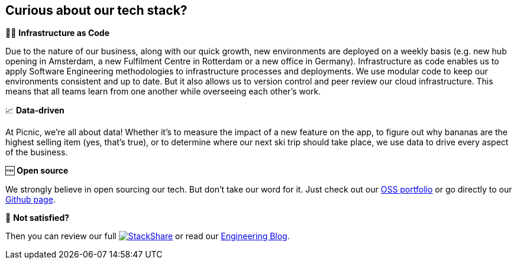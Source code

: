 == Curious about our tech stack?

👩‍💻 *Infrastructure as Code*

Due to the nature of our business, along with our quick growth, new
environments are deployed on a weekly basis (e.g. new hub opening in
Amsterdam, a new Fulfilment Centre in Rotterdam or a new office in
Germany). Infrastructure as code enables us to apply Software
Engineering methodologies to infrastructure processes and deployments.
We use modular code to keep our environments consistent and up to date.
But it also allows us to version control and peer review our cloud
infrastructure. This means that all teams learn from one another while
overseeing each other's work.

📈 *Data-driven*

At Picnic, we're all about data! Whether it's to measure the impact of a
new feature on the app, to figure out why bananas are the highest
selling item (yes, that's true), or to determine where our next ski trip
should take place, we use data to drive every aspect of the business.

🆓 *Open source*

We strongly believe in open sourcing our tech. But don't take our word
for it. Just check out our http://picnic.tech/[OSS portfolio] or go directly
to our https://github.com/PicnicSupermarket[Github page].

🤔 *Not satisfied?*

Then you can review our full
https://stackshare.io/picnic-technologies[image:https://img.shields.io/badge/tech-stack-0690fa.svg?style=flat[StackShare]]
or read our https://blog.picnic.nl/[Engineering Blog].
